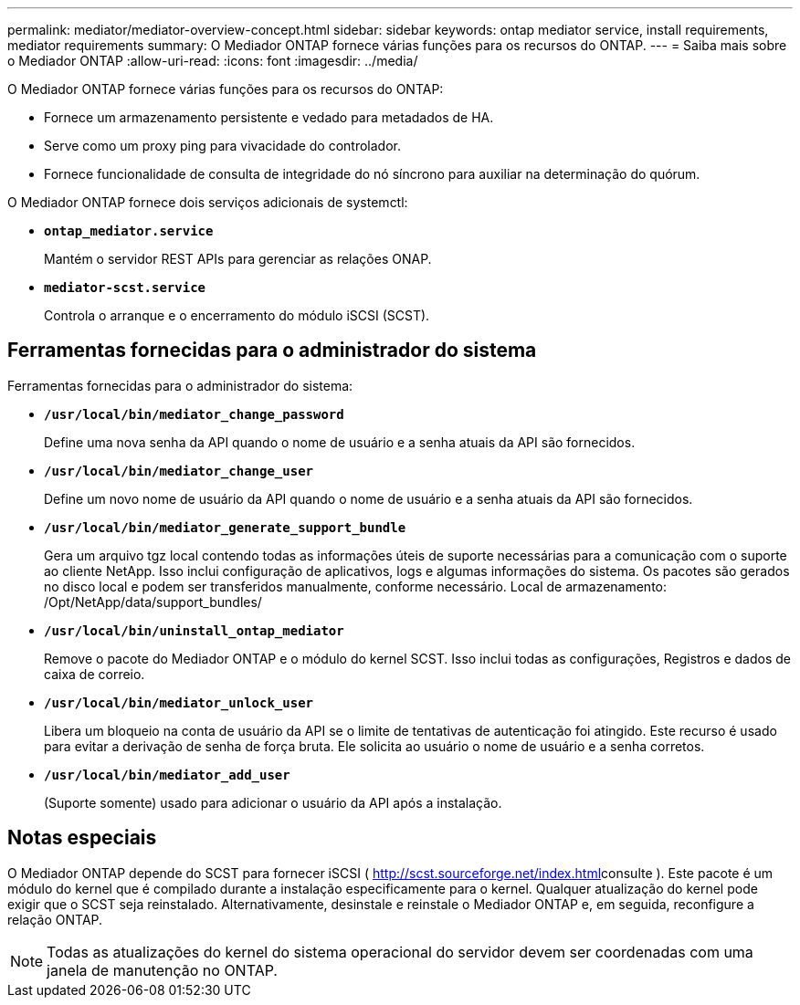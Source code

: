 ---
permalink: mediator/mediator-overview-concept.html 
sidebar: sidebar 
keywords: ontap mediator service, install requirements, mediator requirements 
summary: O Mediador ONTAP fornece várias funções para os recursos do ONTAP. 
---
= Saiba mais sobre o Mediador ONTAP
:allow-uri-read: 
:icons: font
:imagesdir: ../media/


[role="lead"]
O Mediador ONTAP fornece várias funções para os recursos do ONTAP:

* Fornece um armazenamento persistente e vedado para metadados de HA.
* Serve como um proxy ping para vivacidade do controlador.
* Fornece funcionalidade de consulta de integridade do nó síncrono para auxiliar na determinação do quórum.


O Mediador ONTAP fornece dois serviços adicionais de systemctl:

* *`ontap_mediator.service`*
+
Mantém o servidor REST APIs para gerenciar as relações ONAP.

* *`mediator-scst.service`*
+
Controla o arranque e o encerramento do módulo iSCSI (SCST).





== Ferramentas fornecidas para o administrador do sistema

Ferramentas fornecidas para o administrador do sistema:

* *`/usr/local/bin/mediator_change_password`*
+
Define uma nova senha da API quando o nome de usuário e a senha atuais da API são fornecidos.

* *`/usr/local/bin/mediator_change_user`*
+
Define um novo nome de usuário da API quando o nome de usuário e a senha atuais da API são fornecidos.

* *`/usr/local/bin/mediator_generate_support_bundle`*
+
Gera um arquivo tgz local contendo todas as informações úteis de suporte necessárias para a comunicação com o suporte ao cliente NetApp. Isso inclui configuração de aplicativos, logs e algumas informações do sistema. Os pacotes são gerados no disco local e podem ser transferidos manualmente, conforme necessário. Local de armazenamento: /Opt/NetApp/data/support_bundles/

* *`/usr/local/bin/uninstall_ontap_mediator`*
+
Remove o pacote do Mediador ONTAP e o módulo do kernel SCST. Isso inclui todas as configurações, Registros e dados de caixa de correio.

* *`/usr/local/bin/mediator_unlock_user`*
+
Libera um bloqueio na conta de usuário da API se o limite de tentativas de autenticação foi atingido. Este recurso é usado para evitar a derivação de senha de força bruta. Ele solicita ao usuário o nome de usuário e a senha corretos.

* *`/usr/local/bin/mediator_add_user`*
+
(Suporte somente) usado para adicionar o usuário da API após a instalação.





== Notas especiais

O Mediador ONTAP depende do SCST para fornecer iSCSI ( http://scst.sourceforge.net/index.html[]consulte ). Este pacote é um módulo do kernel que é compilado durante a instalação especificamente para o kernel. Qualquer atualização do kernel pode exigir que o SCST seja reinstalado. Alternativamente, desinstale e reinstale o Mediador ONTAP e, em seguida, reconfigure a relação ONTAP.


NOTE: Todas as atualizações do kernel do sistema operacional do servidor devem ser coordenadas com uma janela de manutenção no ONTAP.

